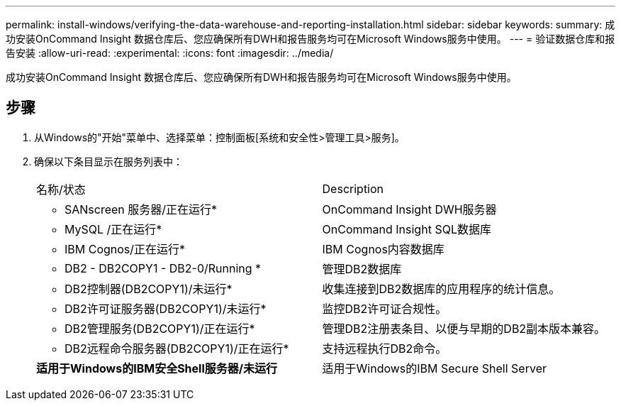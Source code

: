 ---
permalink: install-windows/verifying-the-data-warehouse-and-reporting-installation.html 
sidebar: sidebar 
keywords:  
summary: 成功安装OnCommand Insight 数据仓库后、您应确保所有DWH和报告服务均可在Microsoft Windows服务中使用。 
---
= 验证数据仓库和报告安装
:allow-uri-read: 
:experimental: 
:icons: font
:imagesdir: ../media/


[role="lead"]
成功安装OnCommand Insight 数据仓库后、您应确保所有DWH和报告服务均可在Microsoft Windows服务中使用。



== 步骤

. 从Windows的"开始"菜单中、选择菜单：控制面板[系统和安全性>管理工具>服务]。
. 确保以下条目显示在服务列表中：
+
|===


| 名称/状态 | Description 


 a| 
* SANscreen 服务器/正在运行*
 a| 
OnCommand Insight DWH服务器



 a| 
* MySQL /正在运行*
 a| 
OnCommand Insight SQL数据库



 a| 
* IBM Cognos/正在运行*
 a| 
IBM Cognos内容数据库



 a| 
* DB2 - DB2COPY1 - DB2-0/Running *
 a| 
管理DB2数据库



 a| 
* DB2控制器(DB2COPY1)/未运行*
 a| 
收集连接到DB2数据库的应用程序的统计信息。



 a| 
* DB2许可证服务器(DB2COPY1)/未运行*
 a| 
监控DB2许可证合规性。



 a| 
* DB2管理服务(DB2COPY1)/正在运行*
 a| 
管理DB2注册表条目、以便与早期的DB2副本版本兼容。



 a| 
* DB2远程命令服务器(DB2COPY1)/正在运行*
 a| 
支持远程执行DB2命令。



 a| 
*适用于Windows的IBM安全Shell服务器/未运行*
 a| 
适用于Windows的IBM Secure Shell Server

|===

